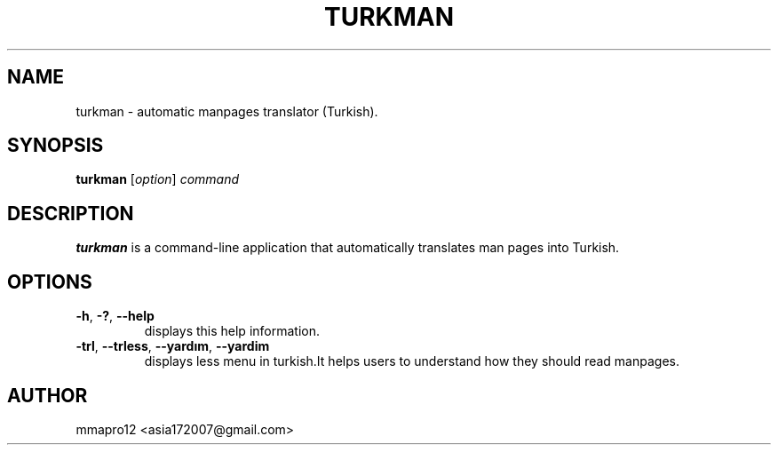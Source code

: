 .TH TURKMAN 1 2025-02-19 GNU 

.SH NAME
turkman \- automatic manpages translator (Turkish).

.SH SYNOPSIS
.B turkman
[\fIoption\fR]
\fIcommand\fR

.SH DESCRIPTION
.B turkman
is a command-line application that automatically translates man pages into Turkish.

.SH OPTIONS

.TP
.BR \-h ", " \-? ", " \-\-help
displays this help information.

.TP
.BR \-trl ", " \-\-trless ", " \-\-yardım ", " \-\-yardim
displays less menu in turkish.It helps users to understand how they should read manpages. 

.SH AUTHOR
mmapro12 <asia172007@gmail.com>

